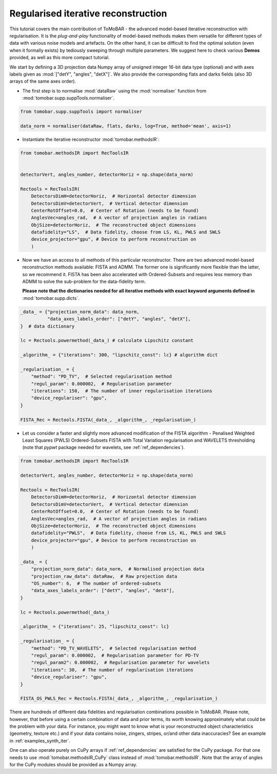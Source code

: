 .. _examples_regul_iter:

Regularised iterative reconstruction
************************************
This tutorial covers the main contribution of ToMoBAR - the advanced model-based 
iterative reconstruction with regularisation. It is the `plug-and-play` functionality
of model-based methods makes them versatile for different types of data with 
various noise models and artefacts. On the other hand, it can be difficult to 
find the optimal solution (even when it formally exists) by tediously sweeping through 
multiple parameters. We suggest here to check various **Demos** provided,
as well as this more compact tutorial.


We start by defining a 3D projection data Numpy array of unsigned integer 16-bit data type (optional)
and with axes labels given as :mod:`["detY", "angles", "detX"]`. We also provide the corresponding flats and darks fields 
(also 3D arrays of the same axes order).

* The first step is to normalise :mod:`dataRaw` using the :mod:`normaliser` function from :mod:`tomobar.supp.suppTools.normaliser`. 

.. code-block:: python

    from tomobar.supp.suppTools import normaliser
    
    data_norm = normaliser(dataRaw, flats, darks, log=True, method='mean', axis=1)

* Instantiate the iterative reconstructor :mod:`tomobar.methodsIR`:

.. code-block:: python

    from tomobar.methodsIR import RecToolsIR
    

    detectorVert, angles_number, detectorHoriz = np.shape(data_norm)
    
    Rectools = RecToolsIR(
        DetectorsDimH=detectorHoriz,  # Horizontal detector dimension
        DetectorsDimV=detectorVert,  # Vertical detector dimension
        CenterRotOffset=0.0,  # Center of Rotation (needs to be found)
        AnglesVec=angles_rad,  # A vector of projection angles in radians
        ObjSize=detectorHoriz,  # The reconstructed object dimensions
        datafidelity="LS",  # Data fidelity, choose from LS, KL, PWLS and SWLS
        device_projector="gpu", # Device to perform reconstruction on
        )

* Now we have an access to all methods of this particular reconstructor.
  There are two advanced model-based reconstruction methods available: 
  FISTA and ADMM. The former one is significantly more flexible than the latter,
  so we recommend it. FISTA has been also accelerated with Ordered-Subsets and
  requires less memory than ADMM to solve the sub-problem for the data-fidelity term.

  **Please note that the dictionaries needed for all iterative methods with exact 
  keyword arguments defined in** :mod:`tomobar.supp.dicts`.

.. code-block:: python
    
    _data_ = {"projection_norm_data": data_norm,
              "data_axes_labels_order": ["detY", "angles", "detX"],
    }  # data dictionary
    
    lc = Rectools.powermethod(_data_) # calculate Lipschitz constant
    
    _algorithm_ = {"iterations": 300, "lipschitz_const": lc} # algorithm dict
    
    _regularisation_ = {
        "method": "PD_TV",  # Selected regularisation method
        "regul_param": 0.000002,  # Regularisation parameter
        "iterations": 150,  # The number of inner regularisation iterations
        "device_regulariser": "gpu",
    }
    
    FISTA_Rec = Rectools.FISTA(_data_, _algorithm_, _regularisation_)

  
* Let us consider a faster and slightly more advanced modification of the FISTA algorithm - 
  Penalised Weighted Least Squares (PWLS) Ordered-Subsets FISTA with Total Variation regularisation and WAVELETS 
  thresholding (note that `pypwt` package needed for wavelets, see :ref:`ref_dependencies`). 

.. code-block:: python

    from tomobar.methodsIR import RecToolsIR
    
    detectorVert, angles_number, detectorHoriz = np.shape(data_norm)
    
    Rectools = RecToolsIR(
        DetectorsDimH=detectorHoriz,  # Horizontal detector dimension
        DetectorsDimV=detectorVert,  # Vertical detector dimension
        CenterRotOffset=0.0,  # Center of Rotation (needs to be found)
        AnglesVec=angles_rad,  # A vector of projection angles in radians
        ObjSize=detectorHoriz,  # The reconstructed object dimensions
        datafidelity="PWLS",  # Data fidelity, choose from LS, KL, PWLS and SWLS
        device_projector="gpu", # Device to perform reconstruction on
        )
        
    _data_ = {
        "projection_norm_data": data_norm,  # Normalised projection data
        "projection_raw_data": dataRaw,  # Raw projection data
        "OS_number": 6,  # The number of ordered-subsets
        "data_axes_labels_order": ["detY", "angles", "detX"],
    }
    
    lc = Rectools.powermethod(_data_)
    
    _algorithm_ = {"iterations": 25, "lipschitz_const": lc}
    
    _regularisation_ = {
        "method": "PD_TV_WAVELETS",  # Selected regularisation method
        "regul_param": 0.000002,  # Regularisation parameter for PD-TV
        "regul_param2": 0.000002,  # Regularisation parameter for wavelets
        "iterations": 30,  # The number of regularisation iterations
        "device_regulariser": "gpu",
    }
    
    FISTA_OS_PWLS_Rec = Rectools.FISTA(_data_, _algorithm_, _regularisation_)


There are hundreds of different data fidelities and regularisation combinations possible in ToMoBAR. 
Please note, however, that before using a certain combination of data and prior terms, its worth knowing
approximately what could be the problem with your data. For instance, you might want to know what is your 
reconstructed object characteristics (geometry, texture etc.) and if your data contains noise, zingers, stripes, or/and other 
data inaccuracies? See an example in :ref:`examples_synth_iter`.

One can also operate purely on CuPy arrays if :ref:`ref_dependencies` are satisfied for the CuPy package. 
For that one needs to use :mod:`tomobar.methodsIR_CuPy` class instead of :mod:`tomobar.methodsIR`. Note that the array of angles for the CuPy modules should be provided as a Numpy array.
